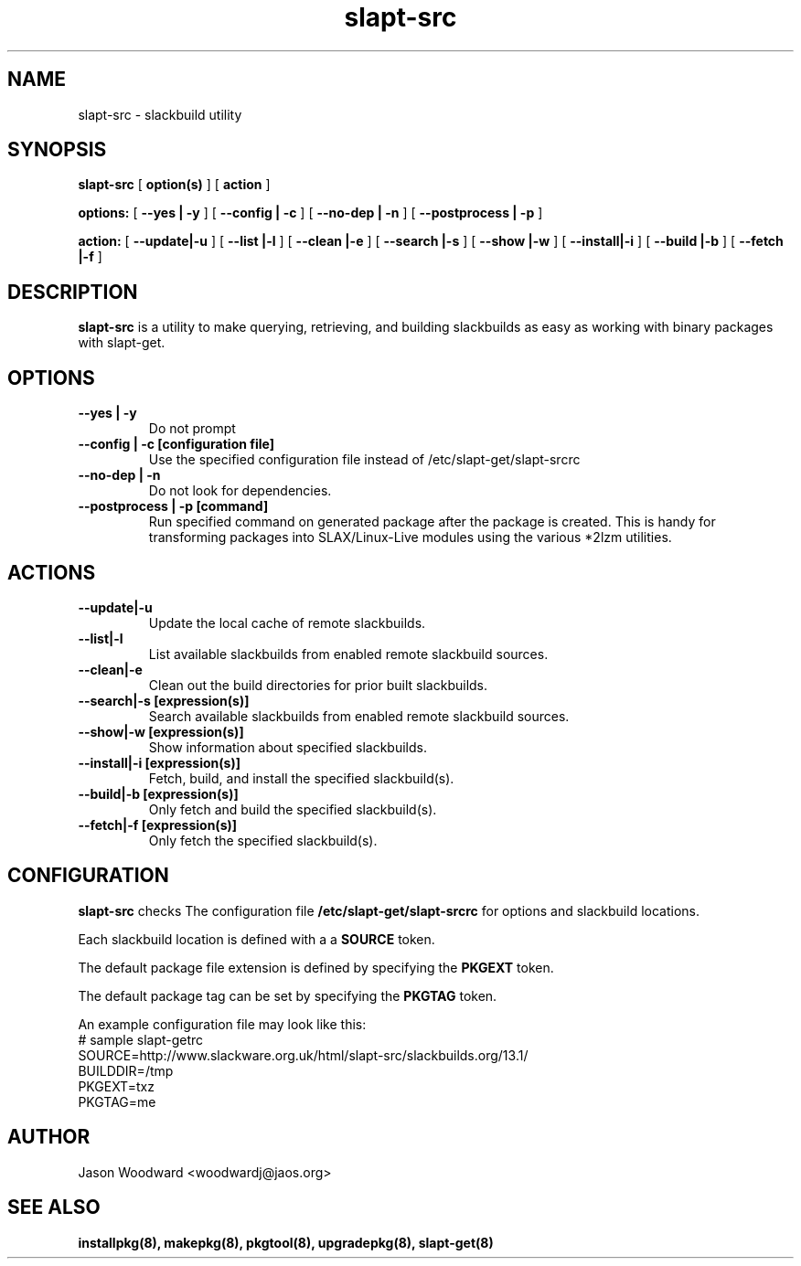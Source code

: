 .\" -*- nroff -*-
.ds g \" empty
.ds G \" empty
.\" Like TP, but if specified indent is more than half
.\" the current line-length - indent, use the default indent.
.de Tp
.ie \\n(.$=0:((0\\$1)*2u>(\\n(.lu-\\n(.iu)) .TP
.el .TP "\\$1"
..
.TH slapt-src 8 
.SH NAME
slapt-src \- slackbuild utility
.SH SYNOPSIS
.B slapt-src
[
.BI option(s)
]
[
.BI action
]
.LP
.B options:
[
.B --yes | -y
]
[
.B --config | -c
]
[
.B --no-dep | -n
]
[
.B --postprocess | -p
]
.LP
.B action:
[
.B --update|-u
]
[
.B --list   |-l
]
[
.B --clean  |-e
]
[
.B --search |-s
]
[
.B --show   |-w
]
[
.B --install|-i
]
[
.B --build  |-b
]
[
.B --fetch  |-f
]
.SH DESCRIPTION
.B slapt-src
is a utility to make querying, retrieving, and building slackbuilds
as easy as working with binary packages with slapt-get.
.SH OPTIONS
.TP
.B --yes | -y
Do not prompt
.TP
.B --config | -c [configuration file]
Use the specified configuration file instead of /etc/slapt-get/slapt-srcrc
.TP
.B --no-dep | -n
Do not look for dependencies.
.TP
.B --postprocess | -p [command]
Run specified command on generated package after the package is created.  This is handy for transforming packages into SLAX/Linux-Live modules using the various *2lzm utilities.
.SH ACTIONS
.TP
.B --update|-u
Update the local cache of remote slackbuilds.
.TP
.B --list|-l
List available slackbuilds from enabled remote slackbuild sources.
.TP
.B --clean|-e
Clean out the build directories for prior built slackbuilds.
.TP
.B --search|-s [expression(s)]
Search available slackbuilds from enabled remote slackbuild sources.
.TP
.B --show|-w [expression(s)]
Show information about specified slackbuilds.
.TP
.B --install|-i [expression(s)]
Fetch, build, and install the specified slackbuild(s).
.TP
.B --build|-b [expression(s)]
Only fetch and build the specified slackbuild(s).
.TP
.B --fetch|-f [expression(s)]
Only fetch the specified slackbuild(s).
.SH CONFIGURATION

.B slapt-src
checks The configuration file
.B /etc/slapt-get/slapt-srcrc
for options and slackbuild locations.

Each slackbuild location is defined with a a 
.B SOURCE
token.

The default package file extension is defined by specifying the
.B PKGEXT
token.

The default package tag can be set by specifying the
.B PKGTAG
token.

An example configuration file may look like this:
.nf
# sample slapt-getrc
SOURCE=http://www.slackware.org.uk/html/slapt-src/slackbuilds.org/13.1/
BUILDDIR=/tmp
PKGEXT=txz
PKGTAG=me
.fi



.SH AUTHOR
Jason Woodward <woodwardj@jaos.org>
.SH "SEE ALSO"
.BR installpkg(8),
.BR makepkg(8),
.BR pkgtool(8), 
.BR upgradepkg(8),
.BR slapt-get(8)
